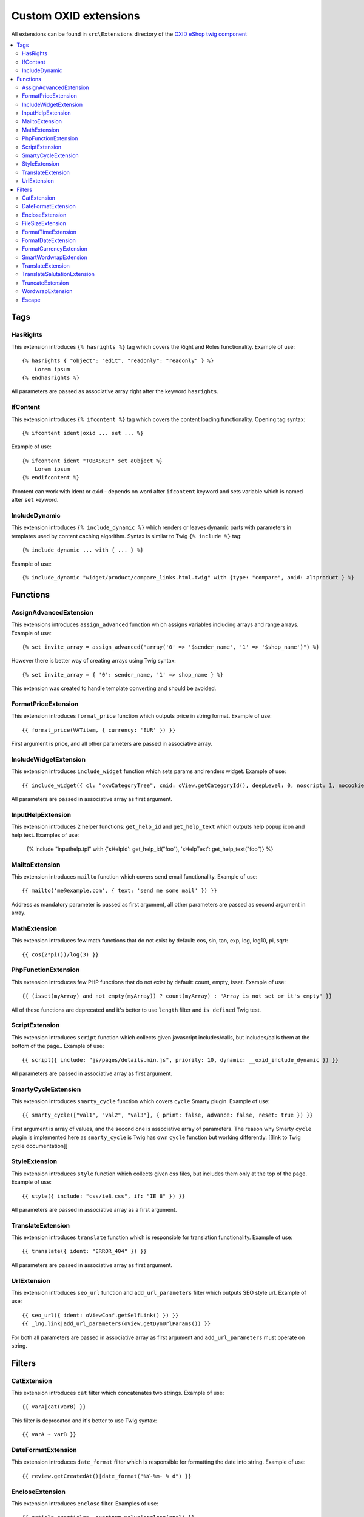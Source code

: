 Custom OXID extensions
======================

All extensions can be found in ``src\Extensions`` directory of the `OXID eShop twig component <https://github.com/OXID-eSales/twig-component>`__

.. contents::
   :depth: 2
   :local:

Tags
----

HasRights
^^^^^^^^^

This extension introduces ``{% hasrights %}`` tag which covers the Right and Roles functionality. Example of use::

    {% hasrights { "object": "edit", "readonly": "readonly" } %}
        Lorem ipsum
    {% endhasrights %}

All parameters are passed as associative array right after the keyword ``hasrights``.

IfContent
^^^^^^^^^

This extension introduces ``{% ifcontent %}`` tag which covers the content loading functionality. Opening tag syntax::

    {% ifcontent ident|oxid ... set ... %}

Example of use::

    {% ifcontent ident "TOBASKET" set aObject %}
        Lorem ipsum
    {% endifcontent %}

ifcontent can work with ident or oxid - depends on word after ``ifcontent`` keyword and sets variable which is named
after ``set`` keyword.

IncludeDynamic
^^^^^^^^^^^^^^

This extension introduces ``{% include_dynamic %}`` which renders or leaves dynamic parts with parameters in templates
used by content caching algorithm. Syntax is similar to Twig ``{% include %}`` tag::

    {% include_dynamic ... with { ... } %}

Example of use::

    {% include_dynamic "widget/product/compare_links.html.twig" with {type: "compare", anid: altproduct } %}

Functions
---------

AssignAdvancedExtension
^^^^^^^^^^^^^^^^^^^^^^^

This extensions introduces ``assign_advanced`` function which assigns variables including arrays and range arrays.
Example of use::

    {% set invite_array = assign_advanced("array('0' => '$sender_name', '1' => '$shop_name')") %}

However there is better way of creating arrays using Twig syntax::

    {% set invite_array = { '0': sender_name, '1' => shop_name } %}

This extension was created to handle template converting and should be avoided.

FormatPriceExtension
^^^^^^^^^^^^^^^^^^^^

This extension introduces ``format_price`` function which outputs price in string format. Example of use::

    {{ format_price(VATitem, { currency: 'EUR' }) }}

First argument is price, and all other parameters are passed in associative array.

IncludeWidgetExtension
^^^^^^^^^^^^^^^^^^^^^^

This extension introduces ``include_widget`` function which sets params and renders widget. Example of use::

    {{ include_widget({ cl: "oxwCategoryTree", cnid: oView.getCategoryId(), deepLevel: 0, noscript: 1, nocookie: 1 }) }}

All parameters are passed in associative array as first argument.

InputHelpExtension
^^^^^^^^^^^^^^^^^^

This extension introduces 2 helper functions: ``get_help_id`` and ``get_help_text`` which outputs help popup icon and
help text. Examples of use:

    {% include "inputhelp.tpl" with {'sHelpId': get_help_id("foo"), 'sHelpText': get_help_text("foo")} %}

MailtoExtension
^^^^^^^^^^^^^^^

This extension introduces ``mailto`` function which covers send email functionality. Example of use::

    {{ mailto('me@example.com', { text: 'send me some mail' }) }}

Address as mandatory parameter is passed as first argument, all other parameters are passed as second argument in array.

MathExtension
^^^^^^^^^^^^^

This extension introduces few math functions that do not exist by default: cos, sin, tan, exp, log, log10, pi, sqrt::

    {{ cos(2*pi())/log(3) }}

PhpFunctionExtension
^^^^^^^^^^^^^^^^^^^^

This extension introduces few PHP functions that do not exist by default: count, empty, isset. Example of use::

    {{ (isset(myArray) and not empty(myArray)) ? count(myArray) : "Array is not set or it's empty" }}

All of these functions are deprecated and it's better to use ``length`` filter and ``is defined`` Twig test.

ScriptExtension
^^^^^^^^^^^^^^^

This extension introduces ``script`` function which collects given javascript includes/calls, but includes/calls them
at the bottom of the page.. Example of use::

    {{ script({ include: "js/pages/details.min.js", priority: 10, dynamic: __oxid_include_dynamic }) }}

All parameters are passed in associative array as first argument.

SmartyCycleExtension
^^^^^^^^^^^^^^^^^^^^

This extension introduces ``smarty_cycle`` function which covers ``cycle`` Smarty plugin. Example of use::

    {{ smarty_cycle(["val1", "val2", "val3"], { print: false, advance: false, reset: true }) }}

First argument is array of values, and the second one is associative array of parameters. The reason why Smarty
``cycle`` plugin is implemented here as ``smarty_cycle`` is Twig has own ``cycle`` function but working differently:
[[link to Twig cycle documentation]]

StyleExtension
^^^^^^^^^^^^^^

This extension introduces ``style`` function which collects given css files,  but includes them only at the top of
the page. Example of use::

    {{ style({ include: "css/ie8.css", if: "IE 8" }) }}

All parameters are passed in associative array as a first argument.

TranslateExtension
^^^^^^^^^^^^^^^^^^

This extension introduces ``translate`` function which is responsible for translation functionality. Example of use::

    {{ translate({ ident: "ERROR_404" }) }}

All parameters are passed in associative array as first argument.

UrlExtension
^^^^^^^^^^^^

This extension introduces ``seo_url`` function and ``add_url_parameters`` filter which outputs SEO style url.
Example of use::

    {{ seo_url({ ident: oViewConf.getSelfLink() }) }}
    {{ _lng.link|add_url_parameters(oView.getDynUrlParams()) }}

For both all parameters are passed in associative array as first argument and ``add_url_parameters`` must operate on
string.

Filters
-------

CatExtension
^^^^^^^^^^^^

This extension introduces ``cat`` filter which concatenates two strings. Example of use::

    {{ varA|cat(varB) }}

This filter is deprecated and it's better to use Twig syntax::

    {{ varA ~ varB }}

DateFormatExtension
^^^^^^^^^^^^^^^^^^^

This extension introduces ``date_format`` filter which is responsible for formatting the date into string.
Example of use::

    {{ review.getCreatedAt()|date_format("%Y-%m- % d") }}

EncloseExtension
^^^^^^^^^^^^^^^^

This extension introduces ``enclose`` filter. Examples of use::

    {{ article.oxarticles__oxartnum.value|enclose(encl) }}

FileSizeExtension
^^^^^^^^^^^^^^^^^

This extension introduces ``file_size`` filter which converts integer file size to readable format. Example of use::

    {{ oOrderFile.getFileSize()|file_size }}

FormatTimeExtension
^^^^^^^^^^^^^^^^^^^

This extension introduces ``format_time`` filter which converts time to readable format. Example of use::

    {{ oViewConf.getBasketTimeLeft()|format_time }}

FormatDateExtension
^^^^^^^^^^^^^^^^^^^

This extension introduces ``format_date`` filter which converts date to readable format. Example of use::

    {{ edit.oxorder__oxsenddate|format_date('datetime', true) }}

FormatCurrencyExtension
^^^^^^^^^^^^^^^^^^^^^^^

This extension introduces ``format_currency`` filter which formats currency in defined form. Example of use::

    {{ 'EUR@ 1.00@ .@ ,@ EUR@ 2'|number_format(25000000.5584) }}

SmartWordwrapExtension
^^^^^^^^^^^^^^^^^^^^^^

This extension introduces ``smart_wordwrap`` filter which wraps a string of text at a given length and row count.
Example of use::

    {{ 'Lorem ipsum'|smart_wordwrap(20) }}

TranslateExtension
^^^^^^^^^^^^^^^^^^

This extension introduces ``translate`` filter which is responsible for translation functionality. Example of use::

    {{ 'QUESTIONS_ABOUT_THIS_PRODUCT'|translate }}

TranslateSalutationExtension
^^^^^^^^^^^^^^^^^^^^^^^^^^^^

This extension introduces ``translate_salutation`` filter which is responsible for salutation translation functionality.
Example of use::

    {{ order.oxorder__oxbillsal.value|translate_salutation }}

TruncateExtension
^^^^^^^^^^^^^^^^^

This extension introduces ``truncate`` filter which truncates a string to a certain length if necessary, optionally
splitting in the middle of a word, and appending the 'etc' string or inserting 'etc' into the middle. Example of use::

    {{ review.getObjectTitle()|truncate(60) }}

WordwrapExtension
^^^^^^^^^^^^^^^^^

This extension introduces ``wordwrap`` filter which wraps a string of text at a given length. Example of use::

    {{ sQuery|wordwrap(100, "<br>", true) }}

Escape
^^^^^^

Escape is internal Twig filter but it can be extended and so is done in OXID. Custom escapers that have been introduced:
``decentity``, ``hexentity``, ``hex``, ``htmlall``, ``mail``, ``nonstd``, ``quotes``, ``urlpathinfo``. All escapers can
be found under source\Internal\Twig\Escaper directory. Example of use::

    {{ 'example@me.com'|escape('mail') }}

